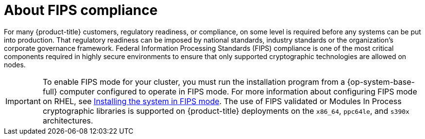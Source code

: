 // Module included in the following assemblies:
//
// * installing/installing_with_agent_bases_installer/preparing-to-install-with-agent-based-installer.adoc


:_mod-docs-content-type: CONCEPT
[id="agent-installer-fips-compliance_{context}"]
= About FIPS compliance

For many {product-title} customers, regulatory readiness, or compliance, on some level is required before any systems can be put into production. That regulatory readiness can be imposed by national standards, industry standards or the organization's corporate governance framework.
Federal Information Processing Standards (FIPS) compliance is one of the most critical components required in highly secure environments to ensure that only supported cryptographic technologies are allowed on nodes.

[IMPORTANT]
====
To enable FIPS mode for your cluster, you must run the installation program from a {op-system-base-full} computer configured to operate in FIPS mode. For more information about configuring FIPS mode on RHEL, see link:https://access.redhat.com/documentation/en-us/red_hat_enterprise_linux/9/html/security_hardening/assembly_installing-the-system-in-fips-mode_security-hardening[Installing the system in FIPS mode]. The use of FIPS validated or Modules In Process cryptographic libraries is supported on {product-title} deployments on the `x86_64`, `ppc64le`, and `s390x` architectures.
====
